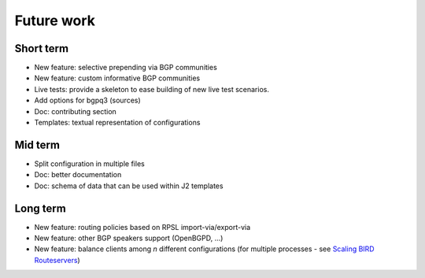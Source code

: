 Future work
===========

Short term
----------

- New feature: selective prepending via BGP communities
- New feature: custom informative BGP communities
- Live tests: provide a skeleton to ease building of new live test scenarios.
- Add options for bgpq3 (sources)
- Doc: contributing section
- Templates: textual representation of configurations

Mid term
--------

- Split configuration in multiple files
- Doc: better documentation
- Doc: schema of data that can be used within J2 templates

Long term
---------

- New feature: routing policies based on RPSL import-via/export-via
- New feature: other BGP speakers support (OpenBGPD, ...)
- New feature: balance clients among *n* different configurations (for multiple processes - see `Scaling BIRD Routeservers <https://ripe73.ripe.net/presentations/115-e-bru-20161026-RIPE73-scaling-bird-routeservers-final.pdf>`_)
